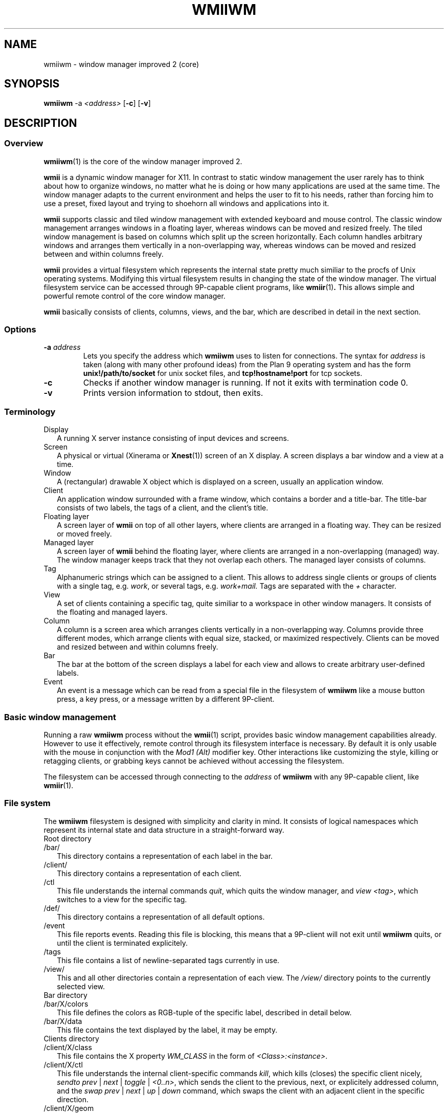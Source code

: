 .TH WMIIWM 1 wmii-3
.SH NAME
wmiiwm \- window manager improved 2 (core)
.SH SYNOPSIS
.B wmiiwm
.RB \-a
.IR <address>
.RB [ \-c ]
.RB [ \-v ]
.SH DESCRIPTION
.SS Overview
.BR wmiiwm (1)
is the core of the window manager improved 2.
.P
.BR wmii
is a dynamic window manager for X11. In contrast to static window management
the user rarely has to think about how to organize windows, no matter what he
is doing or how many applications are used at the same time. The window manager
adapts to the current environment and helps the user to fit to his needs,
rather than forcing him to use a preset, fixed layout and trying to
shoehorn all windows and applications into it.
.P
.BR wmii
supports classic and tiled window management with extended keyboard and mouse
control.  The classic window management arranges windows in a floating layer,
whereas windows can be moved and resized freely.  The tiled window management 
is based on columns which split up the screen horizontally. Each column handles
arbitrary windows and arranges them vertically in a non-overlapping way,
whereas windows can be moved and resized between and within columns freely.
.P
.BR wmii
provides a virtual filesystem which represents the internal state pretty much
similiar to the procfs of Unix operating systems.  Modifying this virtual
filesystem results in changing the state of the window manager. The virtual
filesystem service can be accessed through 9P-capable client programs,
like
.BR wmiir (1) .
This allows simple and powerful remote control of the core window manager.
.P
.BR wmii
basically consists of clients, columns, views, and the bar, which are described
in detail in the next section.
.SS Options
.TP
.BI \-a " address"
Lets you specify the address which
.B wmiiwm
uses to listen for connections.  The syntax for
.I address
is taken (along with many other profound ideas) from the Plan 9 operating
system and has the form
.BR unix!/path/to/socket 
for unix socket files, and
.BR tcp!hostname!port
for tcp sockets.
.TP
.B \-c
Checks if another window manager is running. If not it exits with termination code
0.
.TP
.B \-v
Prints version information to stdout, then exits.
.SS Terminology
.TP 2
Display
A running X server instance consisting of input devices and screens.
.TP 2
Screen
A physical or virtual (Xinerama or 
.BR Xnest (1))
screen of an X display. A screen displays a bar window and a view at a time.
.TP 2
Window
A (rectangular) drawable X object which is displayed on a screen, usually an
application window.
.TP 2
Client
An application window surrounded with a frame window, which contains a border
and a title-bar. The title-bar consists of two labels, the tags of a client, and
the client's title.
.TP 2
Floating layer
A screen layer of
.BR wmii
on top of all other layers, where clients are arranged in a floating way.
They can be resized or moved freely.
.TP 2
Managed layer
A screen layer of
.BR wmii
behind the floating layer, where clients are arranged in a non-overlapping
(managed) way.  The window manager keeps track that they not overlap each others.
The managed layer consists of columns.
.TP 2
Tag
Alphanumeric strings which can be assigned to a client. This allows to address
single clients or groups of clients with a single tag, e.g.
.IR work ,
or several tags, e.g.
.IR work+mail.
Tags are separated with the
.I +
character.
.TP 2
View
A set of clients containing a specific tag, quite similiar to a workspace in
other window managers.  It consists of the floating and managed layers.
.TP 2
Column
A column is a screen area which arranges clients vertically in a
non-overlapping way. Columns provide three different modes, which arrange
clients with equal size, stacked, or maximized respectively. Clients can be
moved and resized between and within columns freely.
.TP 2
Bar
The bar at the bottom of the screen displays a label for each view and
allows to create arbitrary user-defined labels.
.TP 2
Event
An event is a message which can be read from a special file in the filesystem
of
.BR wmiiwm
like a mouse button press, a key press, or a message written by a different
9P-client.
.SS Basic window management
Running a raw
.BR wmiiwm
process without the
.BR wmii (1)
script, provides basic window management capabilities already. However to use
it effectively, remote control through its filesystem interface is necessary.
By default it is only usable with the mouse in conjunction with the
.I Mod1 (Alt)
modifier key. Other interactions like customizing the style, killing or
retagging clients, or grabbing keys cannot be achieved without accessing the
filesystem.
.P
The filesystem can be accessed through connecting to the
.I address
of
.BR wmiiwm
with any 9P-capable client, like
.BR wmiir (1).
.SS File system
The
.BR wmiiwm
filesystem is designed with simplicity and clarity in mind. It consists of
logical namespaces which represent its internal state and data structure in a
straight-forward way.
.TP 2
Root directory
.TP
/bar/
This directory contains a representation of each label in the bar.
.TP
/client/
This directory contains a representation of each client.
.TP
/ctl
This file understands the internal commands
.IR quit ,
which quits the window manager, and
.IR view
.IR <tag> ,
which switches to a view for the specific tag.
.TP
/def/
This directory contains a representation of all default options.
.TP
/event
This file reports events. Reading this file is blocking, this means that
a 9P-client will not exit until
.BR wmiiwm
quits, or until the client is terminated explicitely.
.TP
/tags
This file contains a list of newline-separated tags currently in use.
.TP
/view/
This and all other directories contain a representation of each view. The
.I /view/
directory points to the currently selected view.
.TP 2
Bar directory
.TP
/bar/X/colors
This file defines the colors as RGB-tuple of the specific label, described in detail below.
.TP
/bar/X/data
This file contains the text displayed by the label, it may be empty.
.TP 2
Clients directory
.TP
/client/X/class
This file contains the X property
.I WM_CLASS
in the form of
.IR <Class>:<instance> .
.TP
/client/X/ctl
This file understands the internal client-specific commands
.IR kill ,
which kills (closes) the specific client nicely,
.IR sendto
.IR prev
|
.IR next
|
.IR toggle
|
.IR <0..n> ,
which sends the client to the previous, next, or explicitely addressed column, and the
.IR swap
.IR prev
|
.IR next
|
.IR up
|
.IR down 
command,
which swaps the client with an adjacent client in the specific direction.
.TP
/client/X/geom
This file contains the current geometry of the client's frame and can be used to resize
the client, described in detail below.
.TP
/client/X/index
This file contains the index of the client in the
.I /client/
namespace.
.TP
/client/X/name
This file contains the name of the client read by the X property
.I WM_NAME .
.TP
/client/X/tags
This file contains the tags of the client.
.TP 2
Defaults directory
.TP
/def/border
This file defines the default border width for all clients in
.IR <0..n>
pixels.
.TP
/def/colmode
This file defines the default column mode of newly created columns, described in detail below.
.TP
/def/colwidth
This file defines the default width of newly created columns, described in detail below.
.TP
/def/font
This file defines the font which should be used by its name, like that ones grabbed with the
.BR xfontsel (1)
utility for X.
.TP
/def/grabmod
This file defines the default modifier for mouse-grabs, described in detail below.
.TP
/def/keys
This file contains a newline-separated list of all shortcuts which should be grabbed by
.BR wmiiwm
and which are reported as events.
.TP
/def/normcolors
This file defines the colors of unselected clients and bar labels,
described in detail below.
.TP
/def/rules
This file defines the rules for applying default tags to all existing and newly created clients,
described in detail below.
.TP
/def/selcolors
This file defines the colors of selected clients and bar labels,
described in detail below.
.TP 2
View directory
.TP
/view/X/
This directory contains a representation of a column or the floating layer.
The
.I /view/sel/
directory points to the currently selected column or floating layer.
.TP
/view/ctl
This file understands the internal view-specific command
.IR select
.IR <0..n> ,
which selects the specific area, 0 means floating layer, all other numeric
values address the specific column from left to right.
.TP
/view/name
This file contains the view's name which corresponds to the currently viewed
clients containing the equivalent tag.
.TP 2
Column and floating layer directory
.TP
/view/X/Y/
This directory contains a representation of a client of this column or floating
layer respectively. Its contents are the same as in the
.I /client/X/
namespace described above.
.TP
/view/X/ctl
This file understands the internal column-specific command
.IR select
.IR <0..n> ,
which selects the specific client from top to bottom.
.TP
/view/X/mode
This file defines the column mode of this column, described in detail below.
Note, floating layer directories do not contain this file.
.SS Syntax of files
All files of the filesystem described above can be read, most of them can be
written as well. Most of the only can be written using valid syntax.
.TP 2
colors, selcolors, normcolors
Each of these files expects three blank-separated color values of the form
.IR #RRGGBB
.IR #RRGGBB
.IR #RRGGBB .
The order defines foreground, background, and border colors respectively.
.TP 2
geom
Each of this file expects four blank-separated alphanumeric values which define the
client's geometry in the order
.IR <x>
.IR <y>
.IR <width>
.IR <height> .
Each value for itself can be absolute like
.I <0..n> ,
or an alignment value such as
.IR north ,
.IR west ,
.IR south ,
.IR east ,
or
.IR center .
The alignment values address the specific screen border or center respectively.
Thus they provide a resolution-independent way to address specific coordinates.
Absolute values can be prepended with the
.I +
or
.I -
operators, which makes them relative, e.g.
.I -40 .
Alignment values can be appended with a relative value to address special positions, e.g.
.I south-16 .
.TP 2
colmode, mode
Each of this file expects a single value of the form
.IR default ,
.IR stack ,
or
.IR max ,
defining the default, stacking, or maximized mode for columns respectively.
.TP 2
grabmod
This file expects a single value of the form
.IR Mod1 ,
.IR Mod2 ,
.IR Mod3 ,
.IR Mod4 ,
or
.IR Mod5 .
The specific value corelates with the specific modifier key defined in X, usually
.IR Mod1
is the
.IR Alt
key on most keyboard layouts.
.TP 2
keys
This file expects a newline-separated list of shortcuts of the form
.BI [<modifier>\-]<key> .
As modifier a value of the form
.IR Mod1 ,
.IR Mod2 ,
.IR Mod3 ,
.IR Mod4 ,
.IR Mod5 ,
.IR Control ,
.IR Shift ,
or
.IR Mod1\-Control\-Shift 
are valid. You can combine one
.IR Modn
value with either
.IR Control 
or 
.IR Shift
or none. Also no modifier at all is valid syntax.
The key value must correlate to the key symbol reported by the
.BR xev (1)
utility.
.TP 2
rules
This file expects a newline-separated list of rules of the form
.BI /regexp/
.BI \->
.BI <tag> .
See the
.BR wmiirc
script for examples.
The rules are matched against the
.I class
and 
.I name
file contents of a client whenever written. If the rule file is empty,
.BR wmiiwm
by default assigns the
.IR nil
tag to each client, thus there is also only a nil-view with an empty rule file.
Clients who contain a tag already, except the
.IR nil
tag, are not matched. Rules are applied from top to bottom of these file
contents, thus order matters. The special
.IR ~
tag has to be assigned in a separate rule, and which is matched always.
It makes a matching client floating at creation or retag-time.
The special
.IR !
tag inherits the currently viewed tag, if no tag has been matched so far,
and should be defined before the last rule always.
The last rule should define the default tag which overrides the
.IR nil
tag, if a different default is wished, e.g.
.IR 1 .
Usually the last rule tag, if a different default is wished, e.g.
.IR 1 .
Usually the last rule should be
.BI /.*/
.BI ->
.BI <default\-tag> .
The syntax for the regular expression must be POSIX compliant.
.SH SEE ALSO
.BR wmii (1),
.BR wmiimenu (1),
.BR wmiir (1)
